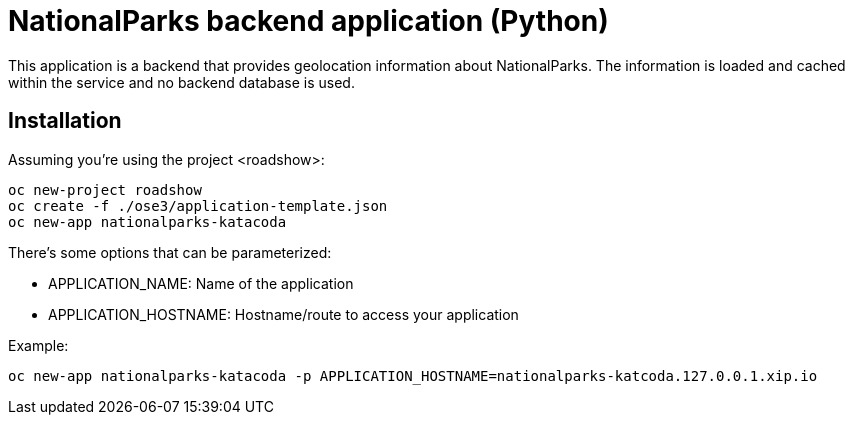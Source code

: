 = NationalParks backend application (Python)

This application is a backend that provides geolocation information about
NationalParks. The information is loaded and cached within the service and
no backend database is used.

== Installation

Assuming you're using the project <roadshow>:

----
oc new-project roadshow
oc create -f ./ose3/application-template.json
oc new-app nationalparks-katacoda
----

There's some options that can be parameterized:

* APPLICATION_NAME: Name of the application
* APPLICATION_HOSTNAME: Hostname/route to access your application

Example:

----
oc new-app nationalparks-katacoda -p APPLICATION_HOSTNAME=nationalparks-katcoda.127.0.0.1.xip.io
----
